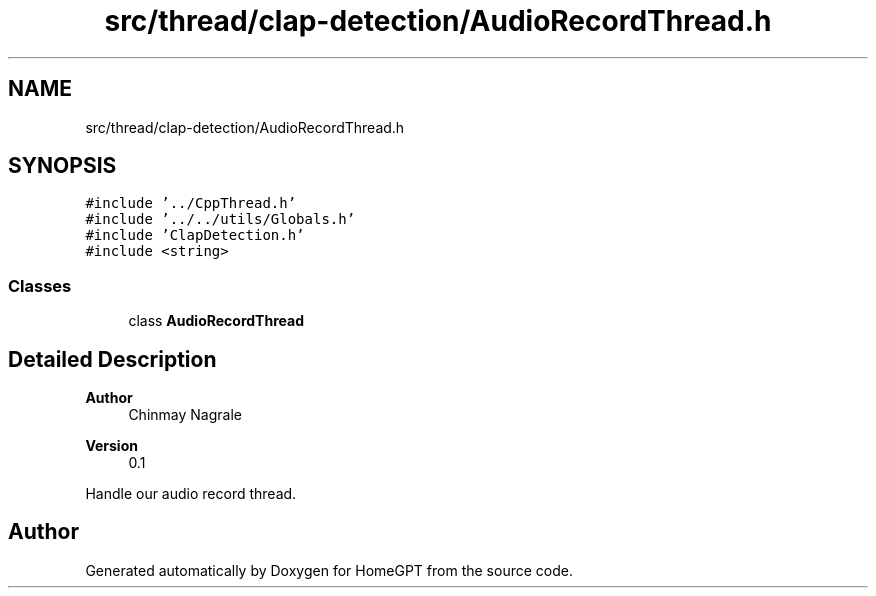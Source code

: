 .TH "src/thread/clap-detection/AudioRecordThread.h" 3 "Tue Apr 25 2023" "Version v.1.0" "HomeGPT" \" -*- nroff -*-
.ad l
.nh
.SH NAME
src/thread/clap-detection/AudioRecordThread.h
.SH SYNOPSIS
.br
.PP
\fC#include '\&.\&./CppThread\&.h'\fP
.br
\fC#include '\&.\&./\&.\&./utils/Globals\&.h'\fP
.br
\fC#include 'ClapDetection\&.h'\fP
.br
\fC#include <string>\fP
.br

.SS "Classes"

.in +1c
.ti -1c
.RI "class \fBAudioRecordThread\fP"
.br
.in -1c
.SH "Detailed Description"
.PP 

.PP
\fBAuthor\fP
.RS 4
Chinmay Nagrale 
.RE
.PP
\fBVersion\fP
.RS 4
0\&.1
.RE
.PP
Handle our audio record thread\&. 
.SH "Author"
.PP 
Generated automatically by Doxygen for HomeGPT from the source code\&.
